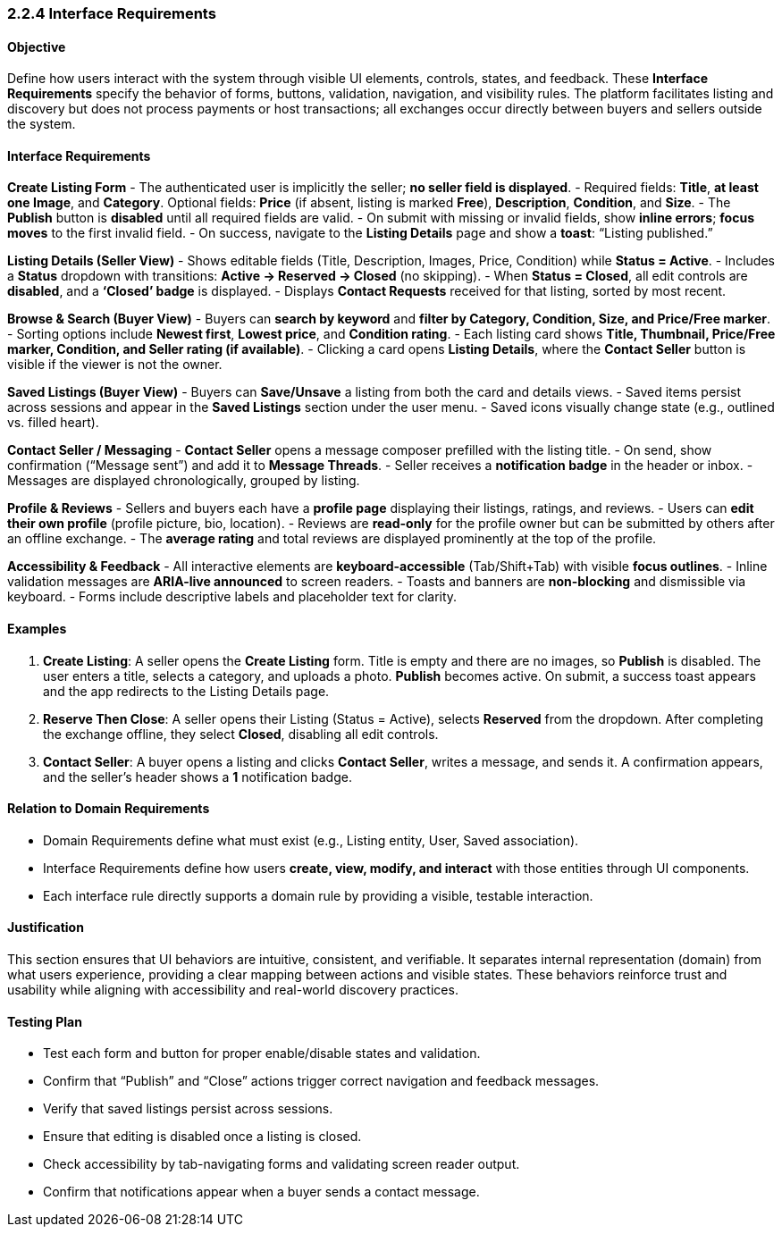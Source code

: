 === *2.2.4 Interface Requirements*

==== Objective
Define how users interact with the system through visible UI elements, controls, states, and feedback. These *Interface Requirements* specify the behavior of forms, buttons, validation, navigation, and visibility rules. The platform facilitates listing and discovery but does not process payments or host transactions; all exchanges occur directly between buyers and sellers outside the system.

==== Interface Requirements

*Create Listing Form*
- The authenticated user is implicitly the seller; **no seller field is displayed**.  
- Required fields: **Title**, **at least one Image**, and **Category**. Optional fields: **Price** (if absent, listing is marked **Free**), **Description**, **Condition**, and **Size**.  
- The **Publish** button is **disabled** until all required fields are valid.  
- On submit with missing or invalid fields, show **inline errors**; **focus moves** to the first invalid field.  
- On success, navigate to the **Listing Details** page and show a **toast**: “Listing published.”

*Listing Details (Seller View)*
- Shows editable fields (Title, Description, Images, Price, Condition) while **Status = Active**.  
- Includes a **Status** dropdown with transitions: **Active → Reserved → Closed** (no skipping).  
- When **Status = Closed**, all edit controls are **disabled**, and a **‘Closed’ badge** is displayed.  
- Displays **Contact Requests** received for that listing, sorted by most recent.  

*Browse & Search (Buyer View)*
- Buyers can **search by keyword** and **filter by Category, Condition, Size, and Price/Free marker**.  
- Sorting options include **Newest first**, **Lowest price**, and **Condition rating**.  
- Each listing card shows **Title, Thumbnail, Price/Free marker, Condition, and Seller rating (if available)**.  
- Clicking a card opens **Listing Details**, where the **Contact Seller** button is visible if the viewer is not the owner.

*Saved Listings (Buyer View)*
- Buyers can **Save/Unsave** a listing from both the card and details views.  
- Saved items persist across sessions and appear in the **Saved Listings** section under the user menu.  
- Saved icons visually change state (e.g., outlined vs. filled heart).  

*Contact Seller / Messaging*
- **Contact Seller** opens a message composer prefilled with the listing title.  
- On send, show confirmation (“Message sent”) and add it to **Message Threads**.  
- Seller receives a **notification badge** in the header or inbox.  
- Messages are displayed chronologically, grouped by listing.  

*Profile & Reviews*
- Sellers and buyers each have a **profile page** displaying their listings, ratings, and reviews.  
- Users can **edit their own profile** (profile picture, bio, location).  
- Reviews are **read-only** for the profile owner but can be submitted by others after an offline exchange.  
- The **average rating** and total reviews are displayed prominently at the top of the profile.

*Accessibility & Feedback*
- All interactive elements are **keyboard-accessible** (Tab/Shift+Tab) with visible **focus outlines**.  
- Inline validation messages are **ARIA-live announced** to screen readers.  
- Toasts and banners are **non-blocking** and dismissible via keyboard.  
- Forms include descriptive labels and placeholder text for clarity.

==== Examples
1. **Create Listing**: A seller opens the *Create Listing* form. Title is empty and there are no images, so **Publish** is disabled. The user enters a title, selects a category, and uploads a photo. **Publish** becomes active. On submit, a success toast appears and the app redirects to the Listing Details page.  
2. **Reserve Then Close**: A seller opens their Listing (Status = Active), selects **Reserved** from the dropdown. After completing the exchange offline, they select **Closed**, disabling all edit controls.  
3. **Contact Seller**: A buyer opens a listing and clicks **Contact Seller**, writes a message, and sends it. A confirmation appears, and the seller’s header shows a **1** notification badge.

==== Relation to Domain Requirements
- Domain Requirements define what must exist (e.g., Listing entity, User, Saved association).  
- Interface Requirements define how users **create, view, modify, and interact** with those entities through UI components.  
- Each interface rule directly supports a domain rule by providing a visible, testable interaction.  

==== Justification
This section ensures that UI behaviors are intuitive, consistent, and verifiable. It separates internal representation (domain) from what users experience, providing a clear mapping between actions and visible states. These behaviors reinforce trust and usability while aligning with accessibility and real-world discovery practices.

==== Testing Plan
- Test each form and button for proper enable/disable states and validation.  
- Confirm that “Publish” and “Close” actions trigger correct navigation and feedback messages.  
- Verify that saved listings persist across sessions.  
- Ensure that editing is disabled once a listing is closed.  
- Check accessibility by tab-navigating forms and validating screen reader output.  
- Confirm that notifications appear when a buyer sends a contact message.
